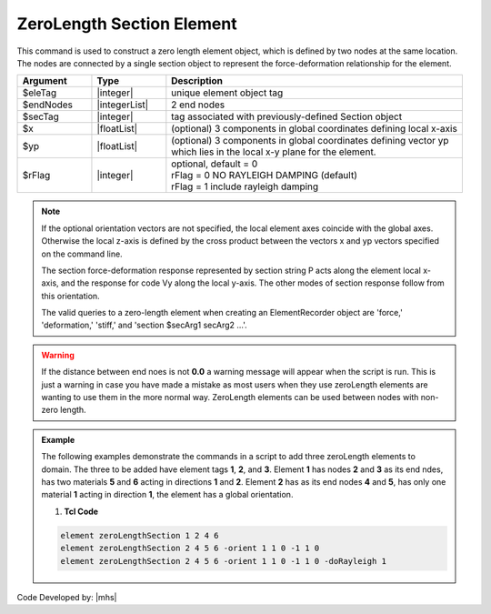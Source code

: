 ZeroLength Section Element
^^^^^^^^^^^^^^^^^^^^^^^^^^

This command is used to construct a zero length element object, which is defined by two nodes at the same location. The nodes are connected by a single section object to represent the force-deformation relationship for the element.



.. function:: element zeroLengthSection $eleTag $iNode $jNode $secTag <-orient $x1 $x2 $x3 $yp1 $yp2 $yp3> <-doRayleigh $rFlag>


.. csv-table:: 
   :header: "Argument", "Type", "Description"
   :widths: 10, 10, 40

   $eleTag, |integer|, unique element object tag
   $endNodes, |integerList|, 2 end nodes
   $secTag, |integer|, tag associated with previously-defined Section object
   $x, |floatList|,  (optional) 3 components in global coordinates defining local x-axis 
   $yp, |floatList|, "| (optional) 3 components in global coordinates defining vector yp 
   | which lies in the local x-y plane for the element."
   $rFlag, |integer|, "| optional, default = 0
   | rFlag = 0 NO RAYLEIGH DAMPING (default)
   | rFlag = 1 include rayleigh damping"


.. note::
   If the optional orientation vectors are not specified, the local element axes coincide with the global axes. Otherwise the local z-axis is defined by the cross product between the vectors x and yp vectors specified on the command line.

   The section force-deformation response represented by section string P acts along the element local x-axis, and the response for code Vy along the local y-axis. The other modes of section response follow from this orientation.

   The valid queries to a zero-length element when creating an ElementRecorder object are 'force,' 'deformation,' 'stiff,' and 'section $secArg1 secArg2 ...'.


.. warning::
   If the distance between end noes is not **0.0** a warning message will appear when the script is run. This is just a warning in case you have made a mistake as most users when they use zeroLength elements are wanting to use them in the more normal way. ZeroLength elements can be used between nodes with non-zero length.


.. admonition:: Example 

   The following examples demonstrate the commands in a script to add three zeroLength elements to domain. The three to be added have element tags **1**, **2**, and **3**. Element **1** has nodes **2** and **3** as its end ndes, has two materials **5** and **6** acting in directions **1** and **2**. Element **2** has as its end nodes **4** and **5**, has only one material **1** acting in direction **1**, the element has a global orientation.

   1. **Tcl Code**

   .. code-block::

      element zeroLengthSection 1 2 4 6
      element zeroLengthSection 2 4 5 6 -orient 1 1 0 -1 1 0
      element zeroLengthSection 2 4 5 6 -orient 1 1 0 -1 1 0 -doRayleigh 1



Code Developed by: |mhs|